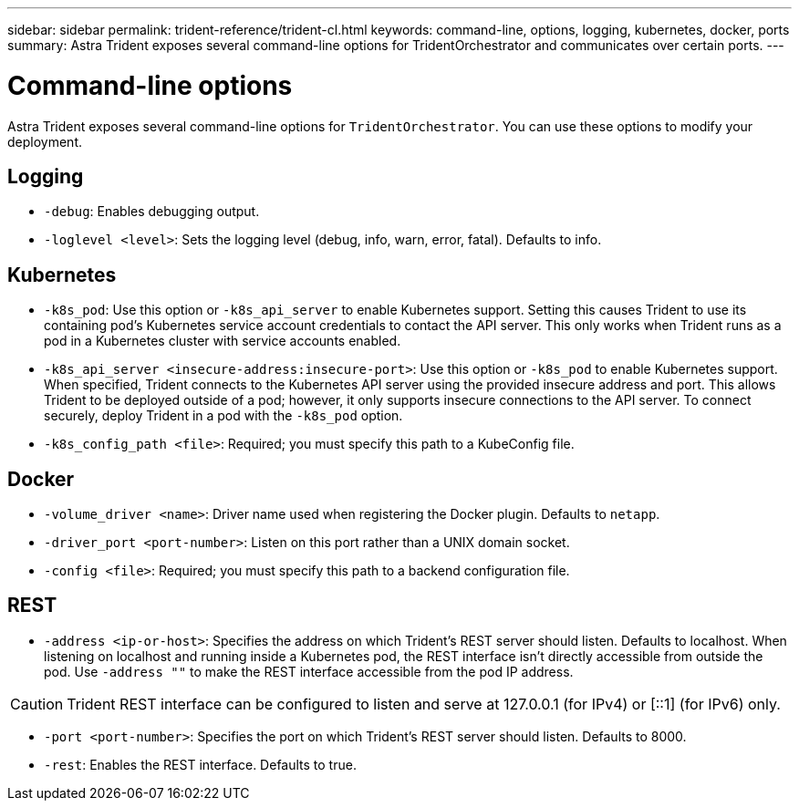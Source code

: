 ---
sidebar: sidebar
permalink: trident-reference/trident-cl.html
keywords: command-line, options, logging, kubernetes, docker, ports
summary: Astra Trident exposes several command-line options for TridentOrchestrator and communicates over certain ports.
---

= Command-line options
:hardbreaks:
:icons: font
:imagesdir: ../media/

[.lead]
Astra Trident exposes several command-line options for `TridentOrchestrator`. You can use these options to modify your deployment.

== Logging

* `-debug`: Enables debugging output.
* `-loglevel <level>`: Sets the logging level (debug, info, warn, error, fatal). Defaults to info.

== Kubernetes

* `-k8s_pod`: Use this option or `-k8s_api_server` to enable Kubernetes support. Setting this causes Trident to use its containing pod's Kubernetes service account credentials to contact the API server. This only works when Trident runs as a pod in a Kubernetes cluster with service accounts enabled.
* `-k8s_api_server <insecure-address:insecure-port>`: Use this option or `-k8s_pod` to enable Kubernetes support. When specified, Trident connects to the Kubernetes API server using the provided insecure address and port. This allows Trident to be deployed outside of a pod; however, it only supports insecure connections to the API server. To connect securely, deploy Trident in a pod with the `-k8s_pod` option.
* `-k8s_config_path <file>`: Required; you must specify this path to a KubeConfig file.

== Docker

* `-volume_driver <name>`: Driver name used when registering the Docker plugin. Defaults to `netapp`.
* `-driver_port <port-number>`: Listen on this port rather than a UNIX domain socket.
* `-config <file>`: Required; you must specify this path to a backend configuration file.

== REST

* `-address <ip-or-host>`: Specifies the address on which Trident's REST server should listen. Defaults to localhost. When listening on localhost and running inside a Kubernetes pod, the REST interface isn't directly accessible from outside the pod. Use `-address ""` to make the REST interface accessible from the pod IP address.

CAUTION: Trident REST interface can be configured to listen and serve at 127.0.0.1 (for IPv4) or [::1] (for IPv6) only.

* `-port <port-number>`: Specifies the port on which Trident's REST server should listen. Defaults to 8000.
* `-rest`: Enables the REST interface. Defaults to true.
